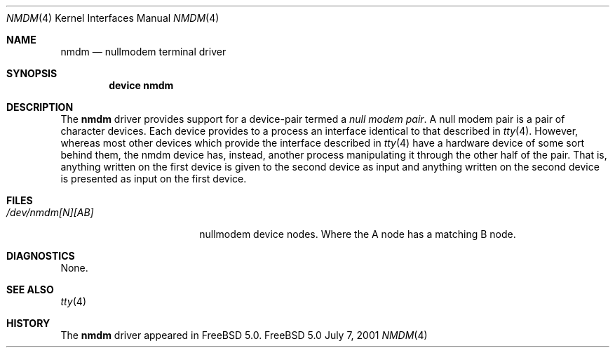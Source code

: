 .\" Copyright (c) 2001
.\"	The FreeBSD Project 
.\"
.\" Redistribution and use in source and binary forms, with or without
.\" modification, are permitted provided that the following conditions
.\" are met:
.\" 1. Redistributions of source code must retain the above copyright
.\"    notice, this list of conditions and the following disclaimer.
.\"
.\" THIS SOFTWARE IS PROVIDED BY THE AUTHORS AND CONTRIBUTORS ``AS IS'' AND
.\" ANY EXPRESS OR IMPLIED WARRANTIES, INCLUDING, BUT NOT LIMITED TO, THE
.\" IMPLIED WARRANTIES OF MERCHANTABILITY AND FITNESS FOR A PARTICULAR PURPOSE
.\" ARE DISCLAIMED.  IN NO EVENT SHALL THE AUTHORS OR CONTRIBUTORS BE LIABLE
.\" FOR ANY DIRECT, INDIRECT, INCIDENTAL, SPECIAL, EXEMPLARY, OR CONSEQUENTIAL
.\" DAMAGES (INCLUDING, BUT NOT LIMITED TO, PROCUREMENT OF SUBSTITUTE GOODS
.\" OR SERVICES; LOSS OF USE, DATA, OR PROFITS; OR BUSINESS INTERRUPTION)
.\" HOWEVER CAUSED AND ON ANY THEORY OF LIABILITY, WHETHER IN CONTRACT, STRICT
.\" LIABILITY, OR TORT (INCLUDING NEGLIGENCE OR OTHERWISE) ARISING IN ANY WAY
.\" OUT OF THE USE OF THIS SOFTWARE, EVEN IF ADVISED OF THE POSSIBILITY OF
.\" SUCH DAMAGE.
.\"
.\" $FreeBSD$
.\"
.Dd July 7, 2001
.Dt NMDM 4
.Os FreeBSD 5.0
.Sh NAME
.Nm nmdm
.Nd nullmodem terminal driver
.Sh SYNOPSIS
.Cd "device nmdm"
.Sh DESCRIPTION
The
.Nm
driver provides support for a device-pair termed a
.Em null modem pair .
A null modem pair is a pair of character devices.
Each device provides to a process an interface identical
to that described in
.Xr tty 4 .
However, whereas most other devices which provide the
interface described in
.Xr tty 4
have a hardware device of some sort behind them, the nmdm
device has, instead, another process manipulating
it through the other half of the pair.
That is, anything written on the first device is
given to the second device as input and anything written
on the second device is presented as input on the first
device.
.Pp
.Sh FILES
.Bl -tag -width /dev/nmdm[N][AB] -compact
.It Pa /dev/nmdm[N][AB]
nullmodem device nodes.
Where the A node has a matching B node.
.El
.Sh DIAGNOSTICS
None.
.Sh SEE ALSO
.Xr tty 4
.Sh HISTORY
The
.Nm
driver appeared in
.Fx 5.0 .
